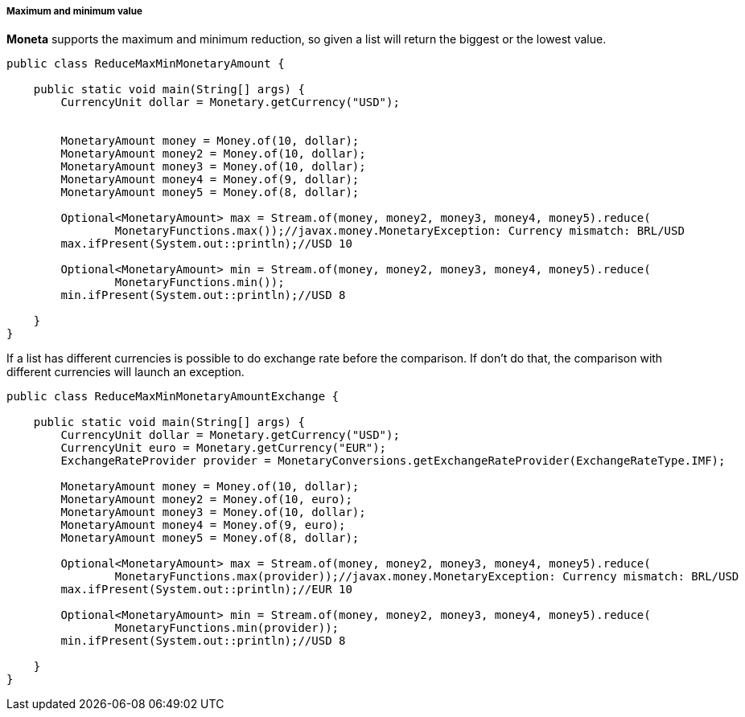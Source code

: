 
===== Maximum and minimum value

**Moneta** supports the maximum and minimum reduction, so given a list will return the biggest or the lowest value.


[source,java]
----
public class ReduceMaxMinMonetaryAmount {

    public static void main(String[] args) {
        CurrencyUnit dollar = Monetary.getCurrency("USD");


        MonetaryAmount money = Money.of(10, dollar);
        MonetaryAmount money2 = Money.of(10, dollar);
        MonetaryAmount money3 = Money.of(10, dollar);
        MonetaryAmount money4 = Money.of(9, dollar);
        MonetaryAmount money5 = Money.of(8, dollar);

        Optional<MonetaryAmount> max = Stream.of(money, money2, money3, money4, money5).reduce(
                MonetaryFunctions.max());//javax.money.MonetaryException: Currency mismatch: BRL/USD
        max.ifPresent(System.out::println);//USD 10

        Optional<MonetaryAmount> min = Stream.of(money, money2, money3, money4, money5).reduce(
                MonetaryFunctions.min());
        min.ifPresent(System.out::println);//USD 8

    }
}
----


If a list has different currencies is possible to do exchange rate before the comparison. If don't do that, the comparison with different currencies will launch an exception.


[source,java]
----
public class ReduceMaxMinMonetaryAmountExchange {

    public static void main(String[] args) {
        CurrencyUnit dollar = Monetary.getCurrency("USD");
        CurrencyUnit euro = Monetary.getCurrency("EUR");
        ExchangeRateProvider provider = MonetaryConversions.getExchangeRateProvider(ExchangeRateType.IMF);

        MonetaryAmount money = Money.of(10, dollar);
        MonetaryAmount money2 = Money.of(10, euro);
        MonetaryAmount money3 = Money.of(10, dollar);
        MonetaryAmount money4 = Money.of(9, euro);
        MonetaryAmount money5 = Money.of(8, dollar);

        Optional<MonetaryAmount> max = Stream.of(money, money2, money3, money4, money5).reduce(
                MonetaryFunctions.max(provider));//javax.money.MonetaryException: Currency mismatch: BRL/USD
        max.ifPresent(System.out::println);//EUR 10

        Optional<MonetaryAmount> min = Stream.of(money, money2, money3, money4, money5).reduce(
                MonetaryFunctions.min(provider));
        min.ifPresent(System.out::println);//USD 8

    }
}
----
